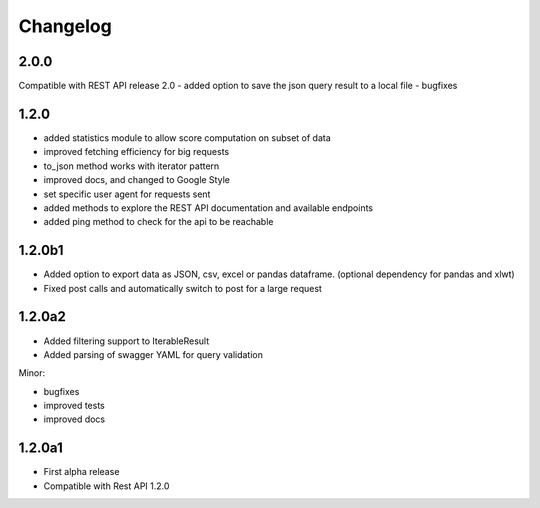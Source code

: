 .. _history:

Changelog
=========

2.0.0
-----
Compatible with REST API release 2.0
- added option to save the json query result to a local file
- bugfixes

1.2.0
-----
- added statistics module to allow score computation on subset of data
- improved fetching efficiency for big requests
- to_json method works with iterator pattern
- improved docs, and changed to Google Style
- set specific user agent for requests sent
- added methods to explore the REST API documentation and available endpoints
- added ping method to check for the api to be reachable

1.2.0b1
-------

- Added option to export data as JSON, csv, excel or pandas dataframe. (optional dependency for pandas and xlwt)
- Fixed post calls and automatically switch to post for a large request



1.2.0a2
-------

- Added filtering support to IterableResult
- Added parsing of swagger YAML for query validation

Minor:

- bugfixes
- improved tests
- improved docs

1.2.0a1
-------

- First alpha release
- Compatible with Rest API 1.2.0